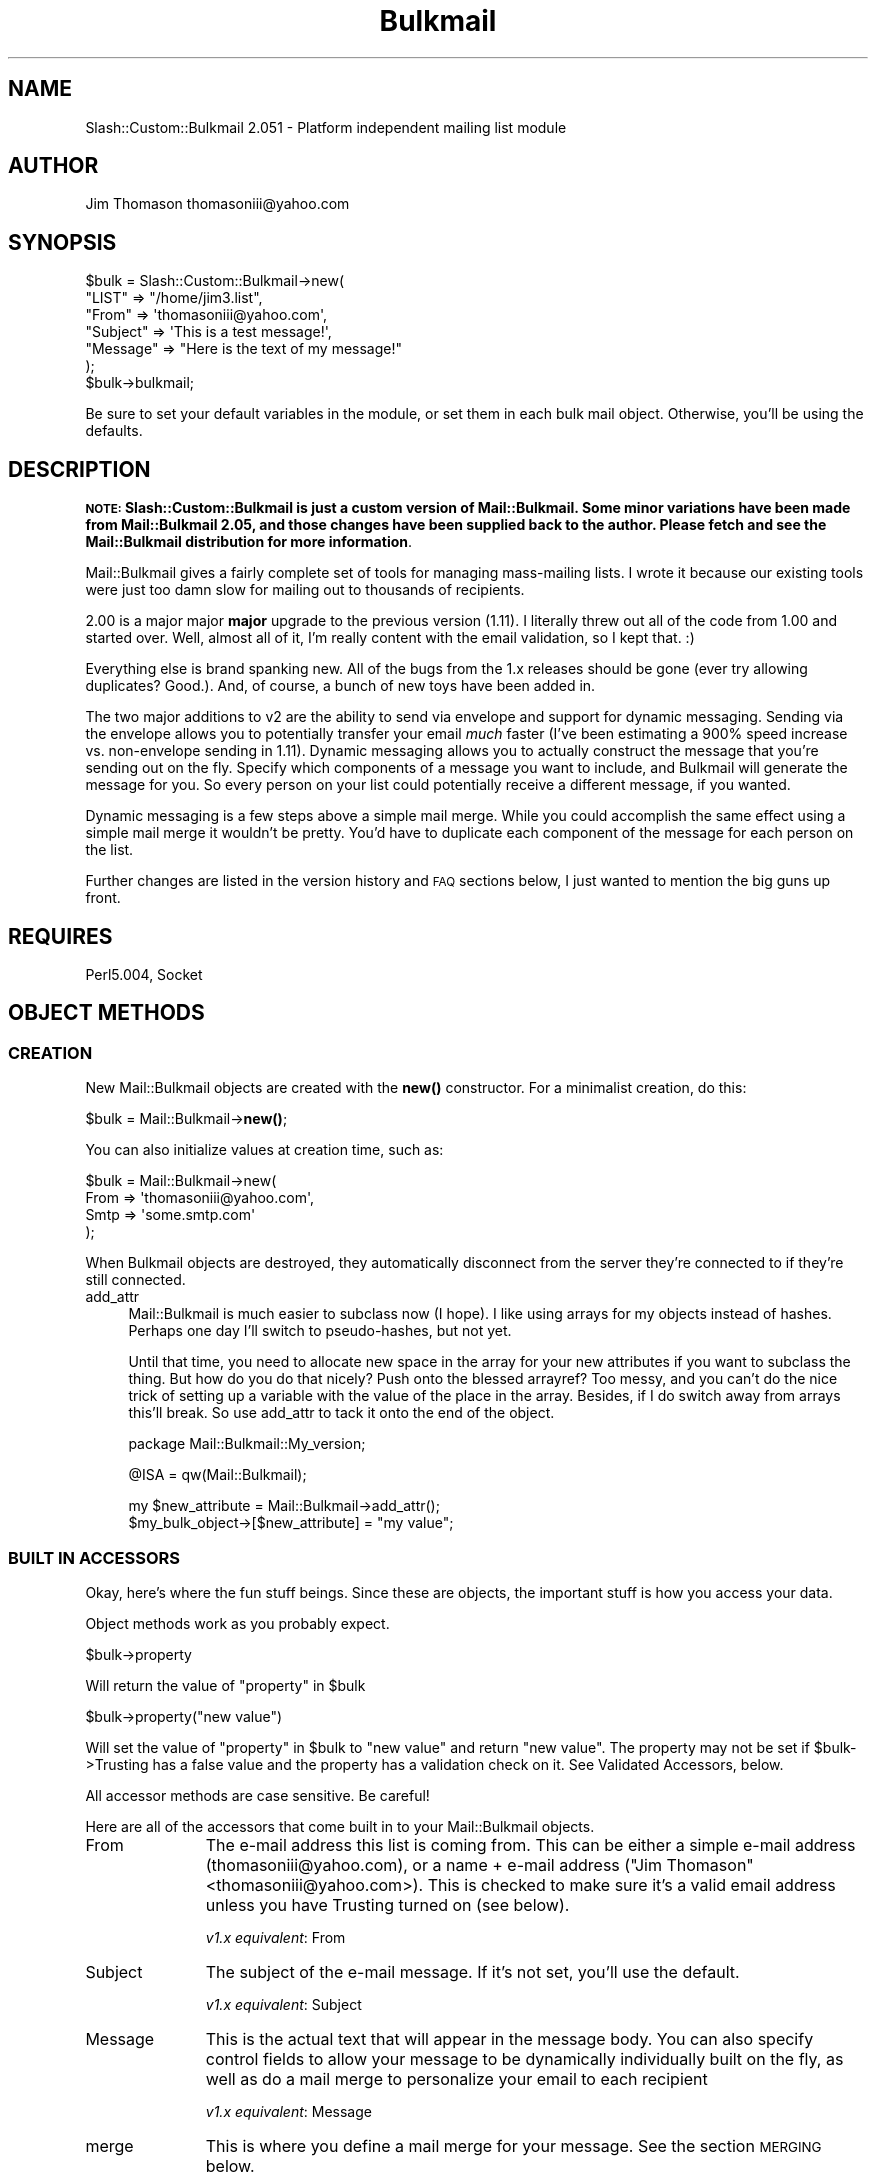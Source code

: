 .\" Automatically generated by Pod::Man 4.11 (Pod::Simple 3.35)
.\"
.\" Standard preamble:
.\" ========================================================================
.de Sp \" Vertical space (when we can't use .PP)
.if t .sp .5v
.if n .sp
..
.de Vb \" Begin verbatim text
.ft CW
.nf
.ne \\$1
..
.de Ve \" End verbatim text
.ft R
.fi
..
.\" Set up some character translations and predefined strings.  \*(-- will
.\" give an unbreakable dash, \*(PI will give pi, \*(L" will give a left
.\" double quote, and \*(R" will give a right double quote.  \*(C+ will
.\" give a nicer C++.  Capital omega is used to do unbreakable dashes and
.\" therefore won't be available.  \*(C` and \*(C' expand to `' in nroff,
.\" nothing in troff, for use with C<>.
.tr \(*W-
.ds C+ C\v'-.1v'\h'-1p'\s-2+\h'-1p'+\s0\v'.1v'\h'-1p'
.ie n \{\
.    ds -- \(*W-
.    ds PI pi
.    if (\n(.H=4u)&(1m=24u) .ds -- \(*W\h'-12u'\(*W\h'-12u'-\" diablo 10 pitch
.    if (\n(.H=4u)&(1m=20u) .ds -- \(*W\h'-12u'\(*W\h'-8u'-\"  diablo 12 pitch
.    ds L" ""
.    ds R" ""
.    ds C` ""
.    ds C' ""
'br\}
.el\{\
.    ds -- \|\(em\|
.    ds PI \(*p
.    ds L" ``
.    ds R" ''
.    ds C`
.    ds C'
'br\}
.\"
.\" Escape single quotes in literal strings from groff's Unicode transform.
.ie \n(.g .ds Aq \(aq
.el       .ds Aq '
.\"
.\" If the F register is >0, we'll generate index entries on stderr for
.\" titles (.TH), headers (.SH), subsections (.SS), items (.Ip), and index
.\" entries marked with X<> in POD.  Of course, you'll have to process the
.\" output yourself in some meaningful fashion.
.\"
.\" Avoid warning from groff about undefined register 'F'.
.de IX
..
.nr rF 0
.if \n(.g .if rF .nr rF 1
.if (\n(rF:(\n(.g==0)) \{\
.    if \nF \{\
.        de IX
.        tm Index:\\$1\t\\n%\t"\\$2"
..
.        if !\nF==2 \{\
.            nr % 0
.            nr F 2
.        \}
.    \}
.\}
.rr rF
.\" ========================================================================
.\"
.IX Title "Bulkmail 3"
.TH Bulkmail 3 "2020-06-20" "perl v5.26.3" "User Contributed Perl Documentation"
.\" For nroff, turn off justification.  Always turn off hyphenation; it makes
.\" way too many mistakes in technical documents.
.if n .ad l
.nh
.SH "NAME"
Slash::Custom::Bulkmail 2.051 \- Platform independent mailing list module
.SH "AUTHOR"
.IX Header "AUTHOR"
Jim Thomason thomasoniii@yahoo.com
.SH "SYNOPSIS"
.IX Header "SYNOPSIS"
.Vb 6
\& $bulk = Slash::Custom::Bulkmail\->new(
\&           "LIST" => "/home/jim3.list",
\&           "From" => \*(Aqthomasoniii@yahoo.com\*(Aq,
\&        "Subject" => \*(AqThis is a test message!\*(Aq,
\&        "Message" => "Here is the text of my message!"
\& );
\&
\& $bulk\->bulkmail;
.Ve
.PP
Be sure to set your default variables in the module, or set them
in each bulk mail object.  Otherwise, you'll be using the defaults.
.SH "DESCRIPTION"
.IX Header "DESCRIPTION"
\&\fB\s-1NOTE:\s0 Slash::Custom::Bulkmail is just a custom version of Mail::Bulkmail.
Some minor variations have been made from Mail::Bulkmail 2.05, and
those changes have been supplied back to the author.  Please fetch and
see the Mail::Bulkmail distribution for more information\fR.
.PP
Mail::Bulkmail gives a fairly complete set of tools for managing
mass-mailing lists.  I wrote it because our existing tools were just
too damn slow for mailing out to thousands of recipients.
.PP
2.00 is a major major \fBmajor\fR upgrade to the previous version (1.11).
I literally threw out all of the code from 1.00 and started over.  Well,
almost all of it, I'm really content with the email validation, so I kept
that.  :)
.PP
Everything else is brand spanking new.  All of the bugs from the 1.x releases should
be gone (ever try allowing duplicates?  Good.).  And, of course, a bunch of new toys
have been added in.
.PP
The two major additions to v2 are the ability to send via envelope and support for dynamic
messaging.  Sending via the envelope allows you to potentially transfer your email \fImuch\fR
faster (I've been estimating a 900% speed increase vs. non-envelope sending in 1.11).  Dynamic
messaging allows you to actually construct the message that you're sending out on the fly.
Specify which components of a message you want to include, and Bulkmail will generate the message
for you.  So every person on your list could potentially receive a different message, if you wanted.
.PP
Dynamic messaging is a few steps above a simple mail merge.  While you could accomplish the same
effect using a simple mail merge it wouldn't be pretty.  You'd have to duplicate each component
of the message for each person on the list.
.PP
Further changes are listed in the version history and \s-1FAQ\s0 sections below, I just wanted to mention
the big guns up front.
.SH "REQUIRES"
.IX Header "REQUIRES"
Perl5.004, Socket
.SH "OBJECT METHODS"
.IX Header "OBJECT METHODS"
.SS "\s-1CREATION\s0"
.IX Subsection "CREATION"
New Mail::Bulkmail objects are created with the \fBnew()\fR constructor.  For a minimalist 
creation, do this:
.PP
\&\f(CW$bulk\fR = Mail::Bulkmail\->\fBnew()\fR;
.PP
You can also initialize values at creation time, such as:
.PP
.Vb 4
\& $bulk = Mail::Bulkmail\->new(
\&            From => \*(Aqthomasoniii@yahoo.com\*(Aq,
\&            Smtp => \*(Aqsome.smtp.com\*(Aq
\& );
.Ve
.PP
When Bulkmail objects are destroyed, they automatically disconnect from the server they're connected to
if they're still connected.
.IP "add_attr" 4
.IX Item "add_attr"
Mail::Bulkmail is much easier to subclass now (I hope).  I like using arrays for my objects instead of hashes.
Perhaps one day I'll switch to pseudo-hashes, but not yet.
.Sp
Until that time, you need to allocate new space in the array for your new attributes if you want to subclass
the thing.  But how do you do that nicely?  Push onto the blessed arrayref?  Too messy, and you can't do the
nice trick of setting up a variable with the value of the place in the array.  Besides, if I do switch away from
arrays this'll break.  So use add_attr to tack it onto the end of the object.
.Sp
package Mail::Bulkmail::My_version;
.Sp
\&\f(CW@ISA\fR = qw(Mail::Bulkmail);
.Sp
.Vb 1
\& my $new_attribute = Mail::Bulkmail\->add_attr();
\&
\&
\& $my_bulk_object\->[$new_attribute] = "my value";
.Ve
.SS "\s-1BUILT IN ACCESSORS\s0"
.IX Subsection "BUILT IN ACCESSORS"
Okay, here's where the fun stuff beings.  Since these are objects, the important stuff is how
you access your data.
.PP
Object methods work as you probably expect.
.PP
\&\f(CW$bulk\fR\->property
.PP
.Vb 1
\&  Will return the value of "property" in $bulk
.Ve
.PP
\&\f(CW$bulk\fR\->property(\*(L"new value\*(R")
.PP
Will set the value of \*(L"property\*(R" in \f(CW$bulk\fR to \*(L"new value\*(R" and return \*(L"new value\*(R".
The property may not be set if \f(CW$bulk\fR\->Trusting has a false value and the property has a
validation check on it.  See Validated Accessors, below.
.PP
All accessor methods are case sensitive.  Be careful!
.PP
Here are all of the accessors that come built in to your Mail::Bulkmail objects.
.IP "From" 11
.IX Item "From"
The e\-mail address this list is coming from.  This can be either a simple e\-mail address 
(thomasoniii@yahoo.com), or a name + e\-mail address (\*(L"Jim Thomason\*(R"<thomasoniii@yahoo.com>).  This is checked
to make sure it's a valid email address unless you have Trusting turned on (see below).
.Sp
\&\fIv1.x equivalent\fR:  From
.IP "Subject" 11
.IX Item "Subject"
The subject of the e\-mail message.  If it's not set, you'll use the default.
.Sp
\&\fIv1.x equivalent\fR:  Subject
.IP "Message" 11
.IX Item "Message"
This is the actual text that will appear in the message body.  You can also specify control fields
to allow your message to be dynamically individually built on the fly, as well as do a mail merge
to personalize your email to each recipient
.Sp
\&\fIv1.x equivalent\fR:  Message
.IP "merge" 11
.IX Item "merge"
This is where you define a mail merge for your message.  See the section \s-1MERGING\s0 below.
.Sp
A merge is defined with a hashref as follows:
.Sp
.Vb 4
\& $bulk\->merge(
\&    "Date"    => "June 22nd",
\&    "Company" => "Foofram Industries"
\& );
.Ve
.Sp
\&\fIv1.x equivalent\fR:  Map
.IP "Smtp" 11
.IX Item "Smtp"
This sets the \s-1SMTP\s0 server that you're going to connect to.  You'll probably just want to
use whatever you've set as your default \s-1SMTP\s0 server in the module.  You did set your default \s-1SMTP\s0 
server when you double-checked all the other defaults, right?
.Sp
\&\fIv1.x equivalent\fR:  Smtp
.IP "Port" 11
.IX Item "Port"
This sets the port on which to connect to your \s-1SMTP\s0 server.  You'll probably just want to use
25 (the default).
.Sp
\&\fIv1.x equivalent\fR:  Port
.IP "Tries" 11
.IX Item "Tries"
This sets the number of times that you will attempt to connect to a server.  You'll probably
just want to use the default.
.Sp
\&\fIv1.x equivalent\fR:  Tries
.IP "Precedence" 11
.IX Item "Precedence"
This sets the precedence of the e\-mail message.  This is validated unless you turn off
validation by making your object Trusting.  Default precedence is \*(L"list\*(R", although you can
set a precedence of either \*(L"bulk\*(R" (bulk, usually unsolicited mail) or \*(L"junk\*(R" (totally worthless
message)
.Sp
\&\fIv1.x equivalent\fR:  Precedence
.IP "Domain" 11
.IX Item "Domain"
You're going to be saying \s-1HELO\s0 to an \s-1SMTP\s0 server, you'd better be willing to give it a domain
as well.  You can explicitly set the Domain here, or choose not to.  If no Domain is set, the domain
of the From e\-mail address will be used instead.  It doesn't do you any good to set Domain after
you've connected to a server.
.Sp
\&\fIv1.x equivalent\fR:  Domain
.IP "\s-1HTML\s0" 11
.IX Item "HTML"
People can be dopes.  It's very very easy to send out mass \s-1HTML\s0 email with Mail::Bulkmail, just set
a content-type:
.Sp
.Vb 1
\& $bulk\->header("Content\-type", "text/html");
.Ve
.Sp
But most people don't seem to know that, so I've added the \s-1HTML\s0 accessor.  Give it true value to send
out \s-1HTML\s0 mail, a false value to send out plaintext.  It's false by default.
.IP "use_envelope" 11
.IX Item "use_envelope"
use_envelope is like lasing a stick of dynamite.  Mail::Bulkmail is fast.  Mail::Bulkmail with use_envelope
is ungodly incredibly unbelievably fast.
.Sp
For the uninformed, an email message contains two parts, the message itself and the envelope.   Mail servers only
care about the envelope (for the most part), since that's where they find out who the message is to and from, and
they don't really need to know anything else.
.Sp
A nifty feature of the envelope is that you can submit multiple addresses within the envelope, and then your
mail server will automagically send along the message to everyone contained within the envelope.  You end up
sending a hell of a lot less data across your connection, your \s-1SMTP\s0 server has less work to do, and everything
ends up working out wonderfully.
.Sp
There are two catches.  First of all, with envelope sending turned off, the recipient will have their own email
address in the \*(L"To\*(R" field (To: thomasoniii@yahoo.com, fer instance).  With the envelope on, the recipient will only
receive a generic email address (\*(L"To: list@myserver.com\*(R", fer instance)  Most people don't care since that's
how most email lists work, but you should be aware of it.
.Sp
Secondly, you \fB\s-1MUST\s0\fR and I mean \fB\s-1MUST\s0\fR sort your list by domain.  Envelopes can only be bundled up by domain,
so that we send all email to a domain in one burst, all of the email to another domain in the next burst, and so
on.  So you need to have all of your domains clustered together in your list.  If you don't, your list will still
go out, but it will be a \fIlot\fR slower, since Mail::Bulkmail has a fair amount more processing to do when you send
with then envelope.  This is normally more than offset by the gains received from sending fewer messages.  But with
an unsorted list, you never see the big gains and you see a major slow down.  Sort your lists.
.IP "envelope_limit" 11
.IX Item "envelope_limit"
It's entirely likely that with a very large list you'll have a very large number of people in the
same domain.  For instance, there are an awful lot of people that have yahoo addresses.  So, for example,
say that you have a list of 100,000 people and 20,000 of them are in the foobar.com domain and you're sending
using the envelope.  That means that the server at foobar.com is going to receive one message with 20,000
people in the envelope!
.Sp
Now, this might be a bad thing.  We don't know if the foobar.com mail server will actually process a message
with 20,000 envelope recipients.  It may or may not and the only way to find out is to try it.  If it does work,
then great no worries, but if it doesn't, then you're stuck.  If you stop using envelope sending, you sacrifice
its major speed gains, but if you keep using it you can't send to foobar.com.
.Sp
\&\fIenvelope_limit\fR fixes that.
.Sp
envelope_limit is precisely what it sounds like, it allows you to specify a limit on the number of recipients
that will be specified in your envelope.  That way, with our previous example, you can specify an envelope limit of
1000, for example.
.Sp
.Vb 1
\& $bulk\->envelope_limit(1000);
.Ve
.Sp
This means that foobar.com will get 20 messages, each with 1000 recipients in the envelope.  Of course, this still
may not be small enough, so you can tweak it as much as necessary.
.Sp
Setting an envelope limit does trade off some of the gains from using the envelope, but it's still over all
a vast speed boost over not using it.
.Sp
envelope_limit is set to 0 (zero) by default, meaning that there is no limit specified.
.IP "\s-1LIST\s0" 11
.IX Item "LIST"
\&\s-1IO\s0 is a lot smarter in v2.0.  In Bulkmail 1.x, the various \s-1IO\s0 methods (\s-1LIST, BAD,\s0 etc.) had to be
globs to file handles, which was rather restrictive.
.Sp
In 2.0, you have four options for how you want to import your list, a string, or a reference to either
an array, a glob, or a function.
.Sp
If you have a flat text file, you can use it by simply passing a string containing the path to the file:
.Sp
.Vb 1
\& $bulk\->LIST("/home/jim3/list.txt");
.Ve
.Sp
And Bulkmail will open the file and manage it internally, so you don't need to worry about polluting
your namespace with filehandles the way you did with 1.x.
.Sp
Of course, if you \fIwant\fR to pollute your namespace, then feel free to.
.Sp
.Vb 2
\& open (LIST, "/home/jim3/list.txt");
\& $bulk\->LIST(\e*LIST);
.Ve
.Sp
Just note that you now have to pass a reference to the glob, \fInot\fR the glob itself as you did in 1.x.
.Sp
Flat file lists will read in one entry per line, where a line is determined by whatever value you've
set with \fBlineterm()\fR.
.Sp
Alternatively, you can pass a ref to an array for your list.
.Sp
my \f(CW@list\fR = ('thomasoniii@yahoo.com', 'someguy@somewhere.com', 'invalid_@address');
.Sp
\&\f(CW$bulk\fR\->\s-1LIST\s0(\e@list);
.Sp
#or, with an anonymous array
.Sp
\&\f(CW$bulk\fR\->\s-1LIST\s0(['thomasoniii@yahoo.com', 'someguy@somewhere.com', 'invalid_@address']);
.Sp
You probably don't want to use arrays for your lists unless you're doing small tests.  Otherwise, you'll
read your whole list into memory in advance, which is probably not what you wanted to do.
.Sp
Arrays as lists will return the values in order from the front to the end of the array.
.Sp
Probably the most powerful method to build your list is to pass a ref to a function.
.Sp
.Vb 2
\& {
\&  my @list = (\*(Aqthomasoniii@yahoo.com\*(Aq, \*(Aqsomeguy@somewhere.com\*(Aq, \*(Aqinvalid_@address\*(Aq);
\&
\&  sub some_function {return shift @list};
\& };
\&
\& $bulk\->LIST(\e&some_function);
.Ve
.Sp
Of course, in this case it's wasteful to actually pass a function reference instead of just an array ref
to \f(CW@list\fR, but it serves as a good example.
.Sp
By passing function refs around, you can extract your list directly from a database if you want.
.Sp
.Vb 3
\& my $dbh = DBI\->connect();
\& my $sth = $dbh\->prepare("SELECT name, email FROM MAIL_LIST");
\& $sth\->execute;
\&
\& sub mail_list {return $sth\->fetch_row_array};
\&
\& $bulk\->LIST(\e&mail_list);
.Ve
.Sp
No more having to export your list to a flat file first.
.Sp
You can't just pass a ref to \f(CW$sth\fR\->fetch_row_array because it doesn't work that way.  \e&{$sth\->fetchrow_array}
returns a coderef to a hash containing the return value, which ain't what you want.  &$sth...doesn't work and
so on.  If anyone *does* know a way to do it directly, please do let me know.  :)
.Sp
The values are returned in whatever order your function returns them in.  Be sure to return undef when you're
done, otherwise Bulkmail won't know when you've finished.
.Sp
Each of these methods returns \*(L"lines\*(R" of entries in your mailing list.  So what the hell's a line?  An email
address?  A delimited string?  A code ref?  Actually, it's anything you want.  :)  See the section on \s-1MERGING\s0
below.
.Sp
\&\fIv1.x equivalent\fR:  \s-1LIST\s0
.IP "\s-1BAD\s0" 11
.IX Item "BAD"
This is an optional item which specifies a place to log bad addresses (invalid, banned, etc.).  Just like \s-1LIST\s0
above, in v1.x it had to be a glob to a file handle, but not so any more!
.Sp
You have the same four options that you did for list, a string, a ref to a glob, a ref to a function, and a ref
to an array.
.Sp
The string will cause a file to be opened for appending (\*(L">>\*(R").  The ref to a glob is a file that you already
have open for appending (or simply for writing).
.Sp
If you pass a ref to an array, any items will be pushed onto the array as they're encountered.
.Sp
If you pass a ref to a function, then the function will be called with a single argument of whatever it is
that was going to be logged.
.Sp
For example, if \*(L".thomasoniii@yahoo.com\*(R" is encountered (a bad address!), any of the following would end up happening,
depending upon what \*(L"\s-1BAD\*(R"\s0 is:
.Sp
.Vb 3
\& print BAD ".jim3@ psynet.net", $bulk\->lineterm(); #BAD is a file
\& push @BAD, ".jim3@ psynet.net";                   #BAD is an array
\& &BAD(".jim3@ psynet.net");                        #BAD is a function
.Ve
.Sp
\&\fIv1.x equivalent\fR:  \s-1BAD\s0
.IP "\s-1GOOD\s0" 11
.IX Item "GOOD"
This is an optional item which specifies a place to log good addresses (anything not invalid or banned).  That
way, you'll have a list at the end of all of your good addresses with the bad ones weeded out.
.Sp
There is one issue with the \s-1GOOD\s0 list, when using the envelope.  You're not guaranteed that everything
in the good list actually went through, unlike when not using the envelope.  When not using the envelope,
a message is logged as being good as soon as it's completely transmitted to the server.  When using the envelope,
however, a message is logged as being good as soon as the attempt is made to transmit it to the server.  As long
as the message is accepted and delivered, everything is fine.  But if the message isn't accepted (if you specified
too many people in the envelope, for instance), you'll log everyone else in the envelope as being good
even though they weren't actually sent to.
.Sp
This is a terribly irritating bug to me, but I haven't thought of a clever way to handle it perfectly without
caching those recipients elsewhere, which I'd rather not do since it's messy.  Ho hum.  Let me know if you
have a clever solution.
.Sp
You have the same options as with \s-1BAD,\s0 above.
.Sp
\&\fIv1.x equivalent\fR:  \s-1GOOD\s0
.IP "\s-1ERRFILE\s0" 11
.IX Item "ERRFILE"
This is an optional item which specifies a place to log any and all errors that occur while running.  It is recommended
that you run with this option on, so it's easier to see if anything bad is happening.
.Sp
\&\fIv1.x equivalent\fR:  \s-1ERROR\s0
.IP "log_full_line" 11
.IX Item "log_full_line"
It occurred to me that log_it was only logging the email address of a person.  So if you encounter
a bad address of, say 'thomasoniii@yahoo', it will log 'thomasoniii@yahoo'.  No problems, right?  But
what if you're using a mailmerge?  Then things can get tricky.  If your line is, for example,
.Sp
.Vb 2
\& #BULK_MAILMERGE is BULK_EMAIL::NAME::TITLE
\& thomasoniii@yahoo::Jim::Perl Bulkmail Guru
.Ve
.Sp
you would only log (in the bad file):
.Sp
.Vb 1
\& thomasoniii@yahoo
.Ve
.Sp
This may or may not be what you want.  As of v2.04, you have the option of choosing to log the full
\&\*(L"line\*(R" of information.  With log_full_line set to true, this would be in the \s-1BAD\s0 file:
.Sp
.Vb 1
\& thomasoniii@yahoo.com::Jim::Perl Bulkmail Guru
.Ve
.Sp
Which may come in handy for you, or it may not.  But you at least have the option of doing it.  Why did
I add this feature?  I was running a list that was extracting information via a \s-1SQL\s0 query and pulling
out several pieces of information.  After the message was sent, I neede to perform another query to update
that information in the table.  Easily done by setting \s-1GOOD\s0 to a function reference, but that \s-1GOOD\s0 was only
receiving the email address back from bulkmail, not the full line of info.  That meant that I had to cache
the other data in a seperate hash table and then come back to it later.  Most inelegent. This is much better.  :)
.Sp
There are a couple of \*(L"gotchas\*(R" when it comes to log_full_line that I haven't quite ironed out to my
satisfaction yet.  If you have ideas about better ways to handle them, please let me know.
.Sp
First of all, remember that when logging a full line, you get back exactly what you put in as your \*(L"line\*(R"
(recalling that \*(L"lines\*(R" can be strings, hashes, arrays, codes, etc.)  So if your \*(L"line\*(R" of information is
an array (ref), then you'll log that array ref.  Mail::Bulkmail tries to guess about a smart way to log
the item if it's logging to a text file.  Arrays will be de-referenced and delimited by whatever \->\s-1BMD\s0 is.
Hashes will be squashed into their values and delimited by \->\s-1BMD.\s0  The keys won't be stored.  Any other reference
will give you an error, and then happily log the reference which is probably useless.  Delimited strings
are logged unchanged.
.Sp
But this guessing at de-referencing is only done for files.  If you're logging to a function or an 
array, you're expected to know how to de-reference it yourself.  It'll just be a minor code tweak, don't worry.
Just be sure to remember it.
.Sp
log_full_line is set to false by default, but I may set it to true by default in a long-in-the-future release
(think v2.5 or higher).
.Sp
\&\fINo v1.x equivalent\fR
.IP "banned" 11
.IX Item "banned"
\&\fIbanned\fR will allows you to provide a list of banned email addresses or domains.  These are people that
you never \fBever\fR want to send email to under any circumstances.  People that email you and say \*(L"Remove me
from your mailing list and never email me again!\*(R" will go in this category.
.Sp
A banned list can be built the same way as \s-1GOOD, BAD, LIST,\s0 etc., with an array, a filehandle, a function, or
a string containing a filename.  Banned entries are one per line.
.Sp
.Vb 2
\& thomasoniii@yahoo.com
\& yahoo.com
.Ve
.Sp
would ban email from thomasoniii@yahoo.com, and anyone within the yahoo.com domain.  Please note that domains will only
be banned upwards, not downwards.  So with an entry like this:
.Sp
.Vb 2
\& yahoo.com
\& mail.msn.com
.Ve
.Sp
your list will be blocked from going to yahoo.com, and mail.msn.com.  It will also be blocked from mail.yahoo.com
(contains yahoo.com), but not from webserver.msn.com (webserver.msn.com does not contain mail.msn.com).
.Sp
You can also construct a banned list using a hashref, though it must be precisely constructed or you'll shoot
yourself in the foot bigtime.  Fortunately, the format is simple.
.Sp
.Vb 1
\& $banned{lowercase email address} = email address.
.Ve
.Sp
Mail::Bulkmail needs its banned information in this format to function correctly.  Consequently, if you give
it a non-hashref value (array, glob, etc.) it will construct this hash internally.  So if you have a large
number of banned addresses, you'll probably want to put them in a dbm file and hand in a ref to it, so as not
to store everything in memory.
.Sp
Why the funky hash format?  One of the screwball, \s-1IMHO,\s0 things about the email specification is that the domain
part of an email address is case insensitive, but the local part is case sensitive.  This means that
.Sp
.Vb 3
\& thomasoniii@yahoo.com
\& ThomasonIII@yahoo.com
\& tHOMaSoNIii@yahoo.com
.Ve
.Sp
all could be different addresses.  So, in theory, you could have those three addresses in your mailing list and
they're three different people!  Consequently, we need to keep track of exactly how the email address was typed
or we may lose some information.
.Sp
Yeah, I know it's arguably being silly to do this, since I've never (\fIever\fR) encountered an email server that
allowed multiple differently-cased email addresses like this, but dammit I want to have the option in here
to deal with it!  :\-)
.Sp
\&'course, people could very well subscribe to your list using \*(L"thomasonIII@yahoo.com\*(R" and then try to unsubscribe
using \*(L"thomasoniii@yahoo.com\*(R" and mess things up royally.  That's why we have the safe_banned method.
\&\fISee safe_banned, below\fR
.Sp
\&\fIv1.x equivalent\fR:  \s-1BANNED\s0
.IP "safe_banned" 11
.IX Item "safe_banned"
safe_banned is set to true by default.  safe_banned makes your matches on addresses case insensitive.
So that a request to ban \*(L"thomasoniii@yahoo.com\*(R" will also ban \*(L"ThomasonIII@yahoo.com\*(R", and \*(L"thomASONIii@yahoo.com\*(R".  You
almost definitely want to leave this on, for safety's sake, but you can turn it off if you'd like.
.Sp
\&\fISee banned above\fR
.IP "allow_duplicates" 11
.IX Item "allow_duplicates"
allow_duplicates is off by default.  Setting allow_duplicates to 1 will allow people with multiple
entries in your mailing list to receive multiple copies of the message.  Otherwise, they will
only receive one copy of the message.  Duplicate addresses are printed out to \s-1ERRFILE,\s0 if you specified
\&\s-1ERRFILE\s0 and you didn't turn allow_duplicates on.
.Sp
allow_duplicates respects safe_banned.  So if safe_banned is false, it will do local-part case-insensitive
matching for duplicates, otherwise it will do local-part case-sensitive matching.
.IP "Tz" 11
.IX Item "Tz"
This returns the current timezone.
.Sp
\&\fIv1.x equivalent\fR:  _def_Tz
.IP "Date" 11
.IX Item "Date"
This returns the current date in \s-1RFC 1123\s0 format.
.Sp
\&\fIv1.x equivalent\fR:  _def_Date
.IP "header" 11
.IX Item "header"
\&\fBheader()\fR is actually a method that pretends to be an accessor.  See \s-1ADDTIONAL ACCESSORS,\s0 below.
.Sp
\&\fIv1.x equivalent\fR:  headset
.IP "\s-1HFM\s0" 11
.IX Item "HFM"
\&\s-1HFM\s0 (Headers From Message) will extract any valid headers from the message body.  A valid header is
of the form \*(L"Name:value\*(R", one per line with an empty line seperating the headers from the message.
.Sp
It is \fBmuch\fR better to explicitly set the headers using the header method because it's a tougher 
to make mistakes using header.  Nonetheless, setting \s-1HFM\s0 to any true value will cause the module to
look in the message for headers.  Any valid headers extracted from the message will override existing 
headers.  Dynamically generated headers will override extracted headers, however.  
Headers extracted from the message will be removed from the message body.
.Sp
But be perfectly sure you know what you're doing.
.Sp
.Vb 1
\&    $bulk\->HFM(1);
\&
\&    $bulk\->Message(
\&        "This is my message.  I\*(Aqm going to try sending it out to everyone that I know.
\&        Messages are cool, e\-mailing software is neat, and everyone will love me for it.
\&        Oh happy day, happy happy day.
\&        Love,
\&
\&        Jim";
.Ve
.Sp
Before v2.03, since \s-1HFM\s0 is set to true, the first four lines are extracted from the message and sent as headers.
The extent of the message that goes through is \*(L"Jim\*(R" (everything after the first blank line which separates
headers from message body).
.Sp
After v2.03, this will generate an error since \s-1HFM\s0 now makes sure that the headers are formed properly.  It
still doesn't verify its headers, though, so you still need to be careful.  Maybe in the next release...
.Sp
Prior to v2.03, \s-1HFM\s0 would unwrap wrapped headers.  Since 2.04, \s-1HFM\s0 passes any wrapped headers through unchanged.
.Sp
\&\s-1HFM\s0 is off by default.
.Sp
\&\fIv1.x equivalent\fR:  \s-1HFM\s0
.IP "\s-1BMD\s0" 11
.IX Item "BMD"
\&\s-1BMD\s0 (bulkmail delimiter) tells the module what delimiter to use in the file when using BULK_MAILMERGEs
(see below)
.Sp
\&\fBImportant: \s-1BMD\s0 \f(BImust\fB be different than \s-1DMD\s0 and \s-1DHD\s0\fR
.Sp
\&\s-1BMD\s0 is \*(L"::\*(R" by default.
.Sp
\&\fIv1.x equivalent\fR:  \s-1BMD\s0
.IP "\s-1DMD\s0" 11
.IX Item "DMD"
\&\s-1DMD\s0 (dynamic mail delimiter) tells the module what delimiter to use in the file when using dynamic messages
(see below)
.Sp
\&\s-1DMD\s0 is \*(L",\*(R" by default.
.IP "\s-1DMDE\s0" 11
.IX Item "DMDE"
\&\s-1DMDE\s0 (Dynamic Mail delimeter for Equal) tells the module what delimiter to use in the 
file when using for equalities in dynamic messages
(see below)
.Sp
\&\s-1DMDE\s0 is \*(L"=\*(R" by default.
.IP "\s-1DHD\s0" 11
.IX Item "DHD"
\&\s-1DHD\s0 (dynamic header delimiter) tells the module what delimiter to use in the file when using dynamic headers
(see below)
.Sp
\&\s-1DHD\s0 is \*(L",\*(R" by default.
.IP "\s-1DHDE\s0" 11
.IX Item "DHDE"
\&\s-1DHDE\s0 (Dynamic Header delimeter for Equal) tells the module what delimiter to use in the 
file when using for equalities in dynamic headers
(see below)
.Sp
\&\s-1DHDE\s0 is \*(L"=\*(R" by default.
.IP "lineterm" 11
.IX Item "lineterm"
lineterm is nifty.  It allows you to set the ending line character in your files.  So if you have
a file with email addresses that is inexplicably delimited with \*(L"<!X!>\*(R", then simply set lineterm to 
\&\*(L"<!X!>\*(R" and off you go.  No need to convert your files before hand.
.Sp
lineterm is \*(L"\en\*(R" by default.
.IP "Trusting" 11
.IX Item "Trusting"
\&\fBTrusting()\fR lets you decide to turn off error checking.  By default, Mail::Bulkmail will only allow you
to use valid e\-mail addresses (well, kinda see the valid_email method for comments), valid dates, valid
timezones, and valid precedences.  Trusting is off by default.  Turn it on by setting it to some non-zero value.
This will bypass \fBall\fR error checking.  You should probabaly just leave it off so you can check for valid e\-mails,
dates, etc.  But you have the option, at least.
.Sp
\&\fIv1.x equivalent\fR:  No_errors
.SS "\s-1ADDITIONAL ACCESSORS\s0"
.IX Subsection "ADDITIONAL ACCESSORS"
You're perfectly welcome to access any additional data that you'd like.  We're gonna assume that you're accessing
or setting a header other than the standard ones that are provided.  You even get a special method to access them:
\&\fBheader()\fR.  Using it is a piece of cake:
.PP
\&\f(CW$bulk\fR\->header('Reply\-to', 'thomasoniii@yahoo.com');
.PP
Will set a \*(L"Reply-to\*(R" header to the value of \*(L"thomasoniii@yahoo.com\*(R".  Want to access it?
.PP
\&\f(CW$bulk\fR\->header('Reply\-to');
.PP
What's that you ask?  Why don't we set *all* headers this way?  Well, truth be told you can set them using header.
.PP
\&\f(CW$bulk\fR\->header('From', 'thomasoniii@yahoo.com');
.PP
Is the same as:
.PP
\&\f(CW$bulk\fR\->From('thomasoniii@yahoo.com');
.PP
Note that you can only set other _headers_ this way.  The headers that have their own methods are From, Subject, and
Precedence.  Calling header on something else, though (like \*(L"Smtp\*(R") will set a header with that value, which is probably
not what you want to do (a \*(L"Smtp: your.server.com\*(R" header is reeeeeal useful).  I'd recommend just using the provided
From, Subject, and Precedence headers.  That's what they're there for.
.PP
What's that?  Why the hell can't you just say \f(CW$bulk\fR\->my_header('some value')?  It's because you may want to have a header
with a non-word character in it (like \*(L"Reply-to\*(R"), and methods with non-word characters are a Perl no-no.  So since it's
not possible for me to check every damn header to see if it has a non-word character in it (things get stripped and messed
up and the original value is lost), you'll just have to use header to set or access additional headers.
.PP
OR\*(--You can just set your headers at object construction.  Realistically, you're going to be setting all of your headers
at construction time, so this is not a problem.  Just remember to quote those things with non-word characters in them.
.PP
.Vb 5
\& $bulk\->Mail::Bulkmail\->new(
\&        From        => \*(Aqthomasoniii@yahoo.com\*(Aq,
\&        Subject     => \*(AqSome mass message\*(Aq,
\&        \*(AqReply\-to\*(Aq  => \*(Aqthomasoniii@yahoo.com\*(Aq
\&    );
.Ve
.PP
If you don't quote headers with non-word characters, all sorts of nasty errors may pop up.  And they're tough to track down.
So don't do it.  You've been warned.
.PP
As of v2.03, \->\fBheader()\fR without a specific header name will return a hashref containing all additional headers that have been set.
.PP
\&\fIAlso see dynamic headers below\fR
.SS "\s-1VALIDATED ACCESSORS\s0"
.IX Subsection "VALIDATED ACCESSORS"
The properties that have validation checks are \*(L"From\*(R", \*(L"To\*(R", \*(L"Domain\*(R", and \*(L"Precedence\*(R" to try
to keep you from making mistakes.  The only one that should really ever concern you is perhaps \*(L"From\*(R"
.IP "From" 11
.IX Item "From"
This checks the return e\-mail address against \s-1RFC 822\s0 standards.
The validation routine is not perfect as it's really really hard to be perfect, but
it should accept any valid non-group e\-mail address.
There is one bug in the routine that will allow \*(L"Jim<thomasoniii@yahoo.com\*(R" to pass as valid,
but it's a nuisance to fix so I'm not going to.  :\-)
.Sp
\&\fIv1.x equivalent\fR:  From
.IP "To" 11
.IX Item "To"
This checks the to e\-mail address against \s-1RFC 822\s0 standards.
The validation routine is not perfect as it's really really hard to be perfect, but
it should accept any valid non-group e\-mail address.
There is one bug in the routine that will allow \*(L"Jim<thomasoniii@yahoo.com\*(R" to pass as valid,
but it's a nuisance to fix so I'm not going to.  :\-)
.Sp
The \->To address is used when you are sending to a list using the envelope.
\&\fISee use_envelope, above\fR
.IP "Domain" 11
.IX Item "Domain"
Domain sets which domain you'll use to say \s-1HELO\s0 to your \s-1SMTP\s0 server.  If no domain is
specified, you'll just use the domain part of your From address.  You probably won't need
to set this ever.
.IP "Precedence" 11
.IX Item "Precedence"
We are doing bulkmail here, so the precedence should always be \*(L"list\*(R", \*(L"bulk\*(R",
or \*(L"junk\*(R" and nothing else.  We might as well be polite and not make our servers
think that we're sending out 60,000 first-class or special-delivery messages.
You probably don't want to fiddle with this.
.Sp
\&\fIv1.x equivalent\fR:  Precedence
.Sp
If you don't want to do any validation checks, then set Trusting equal to 1 (see Trusting, below).
That will bypass all validation checks and allow you to insert \*(L"Garbonzo\*(R" as your date if you desire.
It's recommended that you leave error checking on.  It's pretty good.  And you have more important things
to worry about.
.SS "Methods"
.IX Subsection "Methods"
There are several methods you are allowed to invoke upon your bulkmail object.
.IP "bulkmail (?local merge?)" 10
.IX Item "bulkmail (?local merge?)"
This method is where the magic is.  This method starts up your mailing, sending 
your message to every person specified in \s-1LIST.\s0  bulkmail returns nothing.  
bulkmail merely loops through everything in your \s-1LIST\s0 file and calls mail on each entry.
.Sp
bulkmail is a hell of a lot more complex then it used to be.  It used to just pass each address
off to the mail method, so it was essentially just a big for loop.
.Sp
Now it's gotta do condition checking, verifications, and 4 or 5 method calls instead of one.
Obviously, those 4\-5 method calls are going to slow down your list processing, so that's bad.
How much it'll slow down I'm not really sure.  I shouldn't be much...10% I'm guessing.  Maybe.
.Sp
So why the hell did I complicate this up and make it slower, you ask?  It needs the extra tricks
to enable envelope sending.  Envelope sending will typically provide you with a performance increase
of somewhere around 400%, I'm estimating.  The little slowdown from the method calls seemed unimportant.
.Sp
bulkmail can be handed a local merge hash.  \fISee merging, below\fR
.Sp
Returns 1 on success, undef on failure.
.IP "mail (line ?local merge?)" 10
.IX Item "mail (line ?local merge?)"
mail is much much dumber than it used to be.  Give it a line (as in whatever a line would look like
if extracted from your list) and an optional local merge, and it will email that one person.  You can
now very easily accomplish the exact same thing by setting \s-1LIST\s0 to an array with one item and using
bulkmail, but I figured I'd keep mail around for the heck of it so everyone easily knows that you
can email just one person.
.Sp
There may be better modules for emailing to just one person, though.
.Sp
Returns 1 on success, undef on failure.
.IP "connect (no arguments)" 10
.IX Item "connect (no arguments)"
This method connects to your \s-1SMTP\s0 server.  It is called by the internal build_envelope method.
You can explicitly call it yourself, if you'd like.  That way you can verify that you can connect
to your server in advance, and do something if you can't, I suppose.
.Sp
Returns 1 on success, undef on failure.
.IP "disconnect (no arguments)" 10
.IX Item "disconnect (no arguments)"
This method disconnects from your \s-1SMTP\s0 server.  It is called at object destruction, or
explicitly if you wish to disconnect earlier.  You should never need to call this method.  Returns
nothing.
.IP "error (no arguments)" 10
.IX Item "error (no arguments)"
error is where the last error message is kept.  Can be used as follows:
.Sp
\&\f(CW$bulk\fR\->connect || die \f(CW$bulk\fR\->error;
.Sp
All \fBobject\fR error messages will be logged if you specifed an \s-1ERRFILE\s0 file.  Class errors will \fBnot\fR
be logged internally, you'll have to do that yourself.
.Sp
error is also usable as a class method:
.Sp
Mail::Bulkmail\->\fBerror()\fR;
.Sp
will return whatever the last global class-wide error is, such as an object construction failure.
In fact, currently that's the only error it catches.  But you can now easily do:
.Sp
.Vb 3
\& my $bulk = Mail::Bulkmail\->new(
\&    "From" => \*(AqthomasoniiI@yaho\*(Aq     #invalid address!
\& ) or die Mail::Bulkmail\->error();
.Ve
.Sp
to find out why construction failed.
.SH "MERGING"
.IX Header "MERGING"
Finally, the mysterious merging section so often alluded to.
.PP
Mail merging is exactly the same as \*(L"file mapping\*(R" was in v1.x.  I just didn't realize until long after
I released it that \*(L"file map\*(R" was stupid and that \*(L"mail merge\*(R" is the correct term.  I'm finally correcting
that error.  If you understood mapping in v1.x, you'll understand merging now.  :\-)
.PP
You are sending out bulk e\-mail to any number of people, but perhaps you would like to personalize
the message to some degree.  That's where merging comes in handy.  You are able to define a merge
to replace certain characters (control strings) in an e\-mail message with certain other characters
(values).
.PP
Now in v2.0 you can go one step further and use dynamic messages, which actually allows you to construct
your message on the fly, instead of just inserting values.  \fISee dynamic messages, below\fR
.PP
Merges can be global so that all control strings in all messages will be replaced with the same value
or local so that control strings are replaced with different values depending upon the recipient.
.PP
Merges are declared at object constrution or by using the merge accessor.  merge values are either
anonymous hashes or references to hashes.  For example:
.PP
At constrution:
.PP
.Vb 7
\&    $bulk = Mail::Bulkmail\->new(
\&                "From"    => "thomasoniii@yahoo.com",
\&                "merge"   => {
\&                                \*(AqDATE\*(Aq    => \*(Aqtoday\*(Aq,
\&                                \*(Aqcompany\*(Aq => \*(AqThomason Industries\*(Aq
\&                             }
\&            );
.Ve
.PP
Or using the accessor:
.PP
.Vb 1
\&    $bulk\->merge({\*(AqDATE\*(Aq => \*(Aqyesterday\*(Aq});
.Ve
.PP
Global merges are not terribly useful beyond setting generic values, such as today's date within a message
template or the name of your company.  Local merges are much more helpful since they allow values to be set 
individually in each message.  Local merges can be declared either in a call to the mail method or by using 
the \s-1BULK_MAILMERGE\s0 key.  Local merges are declared with the same keyword (merge) as global merges.
.PP
As a call to mail:
.PP
.Vb 7
\&    $bulk\->mail(
\&            \*(Aqthomasoniii@yahoo.com\*(Aq,
\&            {
\&              \*(AqID\*(Aq   => \*(Aq36373\*(Aq,
\&              \*(AqNAME\*(Aq => \*(AqJim Thomason\*(Aq,
\&            }
\&    );
.Ve
.PP
Using \s-1BULK_MAILMERGE\s0
.PP
.Vb 1
\&    $bulk\->merge({\*(AqBULK_MAILMERGE\*(Aq=>\*(AqBULK_EMAIL::ID::NAME\*(Aq});
.Ve
.PP
Be careful with your control strings to make sure that you don't accidentally replace text in the message
that you didn't mean to.  Control strings are case sensitive, so that \*(L"name\*(R" in a message from the 
above example would not be replaced by \*(L"Jim Thomason\*(R" but \*(L"\s-1NAME\*(R"\s0 would be.
.PP
\&\fB\s-1NOTE:\s0\fR I would \fIhighly\fR recommend against having \*(L"\s-1BULK_\*(R"\s0 or \*(L"\s-1DYNAMIC_\*(R"\s0 in any of your keys (except \s-1BULK_EMAIL,\s0 of course).  
BULK_* keys are used internally by Mail::Bulkmail for keeping track of things that it needs to keep track of.
\&\s-1BULK_MAILMERGE, BULK_EMAIL, DYNAMIC_MESSAGE,\s0 and \s-1DYNAMIC_HEADERS\s0 are examples of internal keys.  \s-1BULK_LINE\s0 is also hanging around inside, but you
never see it, now do you?  But you never know what keys I may need to add internally at a later date.  I will
\&\fIalways\fR prepend those keys with '\s-1BULK_\s0' or '\s-1DYNAMIC_\s0', so you be sure to \fInever\fR prepend your keys with '\s-1BULK_\s0' or '\s-1DYNAMIC_\s0' 
and we'll all get along just fine.
.PP
\&\s-1BULK_MAILMERGE\s0 will be explained more below.
.SS "\s-1BULK_MAILMERGE\s0"
.IX Subsection "BULK_MAILMERGE"
First of all, \s-1BULK_MAILMERGE\s0 is \fBnot\fR compatible with use_envelope.  Use one or the other, but not both.
It'll yell at you if you do.
.PP
Earlier we learned that \s-1LIST\s0 files may be in two main formats, either a single e\-mail address per line,
or an email address and several values per \*(L"line\*(R", either delimited in a line of a file, or stored in
an array or a hash or a function or whatever.
.PP
Delimited lists _must_ be used in conjunction with a \s-1BULK_MAILMERGE\s0 parameter to merge.  \s-1BULK_MAILMERGE\s0
allows you to specify that each e\-mail message will have unique values inserted for control strings
without having to loop through the address list yourself and specify a new local merge for every message.
\&\s-1BULK_MAILMERGE\s0 may only be set in a global map, its presence is ignored in local merges.
.PP
.Vb 10
\& If your list file is this:
\&   thomasoniii@yahoo.com::36373::Jim Thomason
\&   or
\&   ["thomasoniii@yahoo.com", "36373", "Jim Thomason"]
\&   or
\&   {
\&       "BULK_EMAIL" => "thomasoniii@yahoo.com,
\&       "ID"         => "36373",
\&       "NAME"         => "Jim Thomason"
\&   }
.Ve
.PP
You can have a corresponding merge as any one of the following:
.PP
.Vb 3
\& $bulk\->merge({
\&         \*(AqBULK_MAILMERGE\*(Aq=>\*(AqBULK_EMAIL::ID::NAME\*(Aq
\&         });
\&
\& $bulk\->merge({
\&         \*(AqBULK_MAILMERGE\*(Aq=>["BULK_EMAIL", "ID", "NAME"]
\&         });
\&
\& $bulk\->merge({
\&         \*(AqBULK_MAILMERGE\*(Aq=>
\&             {"BULK_EMAIL" => undef,
\&              "ID" => undef,
\&              "NAME" => undef
\&             }
\&         });
.Ve
.PP
This \s-1BULK_MAILMERGE\s0 will operate the same way that the local merge above operated.  \*(L"\s-1BULK_EMAIL\*(R"\s0 is the
only required item, it is case sensitive.  This is where in your delimited line the e\-mail
address of the recipient is.  \*(L"\s-1BULK_EMAIL\*(R"\s0 _is_ used as a control string in your message.  Be careful.
So if you want to include someone's e\-mail address within the text of your message, put the string
\&\*(L"\s-1BULK_EMAIL\*(R"\s0 in your message body wherever you'd like to insert it.
.PP
Everything else may be anything you'd like, these are the control
strings that will be substituted for the values at that location in the line in the file.
You may use global merges, BULK_MAILMERGEs and local merges simultaneously.
.PP
BULK_MAILMERGEs are declared as delimited by the \s-1BMD\s0 method (or \*(L"::\*(R" by default), the data in the actual file
is also delimited by the \s-1BMD\s0 method.  The default delimiter is \*(L"::\*(R", but as of version 1.10, 
you may use \s-1BMD\s0 to choose any arbitrary delimiter in the file.
.PP
For example:
.PP
.Vb 1
\&    $bulk\->BMD("\-+\-");
\&
\&    $bulk\->merge({\*(AqBULK_MAILMERGE\*(Aq=>\*(AqBULK_EMAIL\-+\-ID\-+\-NAME\*(Aq});
\&
\&    (in your list file)
\&    thomasoniii@yahoo.com\-+\-ID #1\-+\-Jim Thomason
\&    thomasoniii@yahoo.com\-+\-ID #2\-+\-Jim Thomason
.Ve
.PP
If you have set \s-1LIST\s0 to a function, or array, you can have each line return in an array or a hash.  Obviously,
if \s-1LIST\s0 is a file, then every line has to be a delimited string as listed above.
.PP
But with arrays or functions, you don't have to return a delimited string.  You can return your entry in an
array or in a hash.  An array is listed in the same order as the \s-1BULK_MAILMERGE,\s0 and operates the same way.
It's just a little cleaner and quicker since we skip the split step.
.PP
The hash method is a little slower since it's a hash, and it also takes up a little more memory since you're
returning more values.
.PP
You'll almost never want to use the hash method, since the array one is preferrable.  I'm debating whether
or not to expand that hash returning approach to allow you to dynamically construct mail merges on the fly
for each individual item.  What do you think about that idea?
.SS "merge precedence"
.IX Subsection "merge precedence"
local merge values will override global merge values.  \s-1BULK_MAILMERGE\s0 merge values will override anything else.
Evaluation of merge control strings is
.PP
.Vb 1
\& BULK_MAILMERGE value \-> local value \-> global value
.Ve
.PP
where the first value found is the one that is used.
.SH "DYNAMIC MESSAGES"
.IX Header "DYNAMIC MESSAGES"
Dynamic messages rock.  :)
.PP
We had a dotcom company come in one day to try to sell us on their email solution for our mailing lists.  I calmly
sat there, listened to their presentation, and jotted down notes about anything they said that I thought would be
good to incorporate into Mail::Bulkmail.  The best thing that they had was dynamic messages.
.PP
Dynamic messages are mail merges taken to the next level. A mail merge allows you to insert simple piece of information
into your message, the person's name or phone number or something for personalization purposes.  But it's not a good
idea to do much beyond that because it gets messy to try to maintain it across your list and keep consistency across everything.
A global mail merge is better, but not great.
.PP
Enter dynamic messages.
.PP
Dynamic messages allow you to actually construct your message on the fly based upon preferences specified by the user.
.PP
Say you've got a mailing list on animals, and you want to maintain one list to send out to the people who like bears,
rabbits, and iguanas.  One list is easier to maintain than three, and conceptually they all like animals, so it makes
sense.  Besides, some people may want info on bears and rabbits and wouldn't it be nice to send them one email instead
of two?
.PP
Dynamic messages must be used in conjunction with \s-1BULK_MAILMERGE,\s0 since we're building them based upon the preferences
of the individual recipient.  Use the \s-1DYNAMIC_MESSAGE\s0 keyword in your \s-1BULK_MAILMERGE:\s0
.PP
.Vb 1
\& "BULK_MAILMERGE" => "BULK_EMAIL::Name::ID::DYNAMIC_MESSAGE"
.Ve
.PP
and then your email entry would be:
.PP
.Vb 1
\& thomasoniii@yahoo.com::Jim Thomason::36373::Bears=yes,Rabbits=no,Iguanas=headlines
.Ve
.PP
To specify that I want info on bears, no info on rabbits, and just headlines on iguanas.
.PP
Then you use the \->dynamic method to declare your hash of hashes.
.PP
.Vb 10
\& $bulk\->dynamic(
\&    "Bears" => {
\&        "yes" => "I see you like bears.  Bears are cuddly and we like them too!",
\&        "black" => "Here is your update on the black bear...",
\&        "polar" => "here is your update on the polar bear...",
\&        "no" => ""
\&    },
\&    "Rabbits" => {
\&        "yes" => "I see that you like rabbits.  Rabbits are cool."
\&        "cottontail" => "Here is information on the cotton tail rabbit..."
\&        "no" => ""
\&    },
\&    "Iguanas" => {
\&        "yes" =" Here is info on iguanas",
\&        "no" => ""
\&        "headlines" => "Here are important iguana stories"
\&    }
\& );
.Ve
.PP
or at object creation:
.PP
.Vb 10
\& my $bulk = Mail::Bulkmail\->new(
\&     "message" => "
\&     Bears
\&     Rabbits
\&     Iguanas",
\&     "dynamic" =>
\&     {
\&         "Bears" => {
\&            "yes" => "I see you like bears.  Bears are cuddly and we like them too!",
\&            "black" => "Here is your update on the black bear...",
\&            "polar" => "here is your update on the polar bear...",
\&            "no" => ""
\&        },
\&        "Rabbits" => {
\&            "yes" => "I see that you like rabbits.  Rabbits are cool."
\&            "cottontail" => "Here is information on the cotton tail rabbit..."
\&            "no" => ""
\&        },
\&        "Iguanas" => {
\&            "yes" =" Here is info on iguanas",
\&            "no" => ""
\&            "headlines" => "Here are important iguana stories"
\&        }
\&    }
\& );
.Ve
.PP
Which will create this message:
.PP
.Vb 2
\& I see you like bears.  Bears are cuddly and we like them too!
\& Here are important iguana stories
.Ve
.PP
It operates the same way as a mail merge, substituting the key word for whatever keyword value is listed
in the \s-1DYNAMIC_MESSAGE\s0 item.
.PP
Dynamic messages execute before mail merges, so you can mail merge a dynamic message as well!
.PP
\&\s-1BULK_MAILMERGE\s0 = \*(L"\s-1BULK_EMAIL::NAME::DYNAMIC_MESSAGE\*(R"\s0;
.PP
.Vb 6
\& $bulk\->dynamic(
\&    "Bears" => {
\&        "personal" => "I see you like bears, NAME",
\&        "impersonal" => "I see you like bears, whoever you are"
\&    }
\& );
\&
\& thomasoniii@yahoo.com::Jim Thomason::Bears=personal
.Ve
.PP
would send:
.PP
I see you like bears, Jim Thomason.
.PP
So you can send truly dynamic, personalized messages.
.SH "DYNAMIC HEADERS"
.IX Header "DYNAMIC HEADERS"
Well, I'm kinda spent after the huge lecture on dynamic messages above, so I'll be briefer.
.PP
Dynamic headers operate exactly the same way, except with headers instead of message components.  So you can send
individual people individual subjects, for instance.
.PP
use \s-1DYNAMIC_HEADERS\s0 in a \s-1BULK_MAILMERGE:\s0
.PP
\&\s-1BULK_MAILMERGE\s0 = \*(L"\s-1BULK_EMAIL::DYNAMIC_HEADERS\*(R"\s0;
.PP
Use the dynamic_headers method:
.PP
.Vb 7
\& $bulk\->dynamic_headers(
\&    "Subject" => {
\&        "Special offer" => "A special offer for valued customers",
\&        "First time" => "Thanks for your first order!",
\&        "No order" => "We miss your business!"
\&    }
\& );
.Ve
.PP
or at object construction:
.PP
.Vb 9
\& my $bulk = Mail::Bulkmail\->new(
\&    "dynamic_headers" =>{
\&        "Subject" => {
\&            "Special offer" => "A special offer for valued customers",
\&            "First time" => "Thanks for your first order!",
\&            "No order" => "We miss your business!"
\&        }
\&    }
\&);
.Ve
.PP
So that
.PP
thomasoniii@yahoo.com::Subject=Special offer
.PP
Will send out your email message to thomasoniii@yahoo.com with 
\&\*(L"A special offer for valued customers\*(R" as the subject.
.PP
Again, you can use a mail merge into a dynamic header, if you'd like.  So you can insert a personalized header
\&\s-1ID,\s0 for instance.
.SH "CLASS VARIABLES"
.IX Header "CLASS VARIABLES"
(well, \fItechnically\fR they aren't class variables, since they're lexically scoped, but the gist is the same)
.PP
.Vb 12
\& my $def_From              = \*(AqPostmaster\*(Aq;
\& my $def_To                = \*(Aqpostmaster@your.smtp.com\*(Aq;
\& my $def_Smtp              = \*(Aqyour.smtp.com\*(Aq;       #<\-\-Set this variable.  Important!
\& my $def_Domain            = "smtp.com";
\& my $def_Port              = \*(Aq25\*(Aq;
\& my $def_Tries             = \*(Aq5\*(Aq;
\& my $def_Subject           = "(no subject)";
\& my $def_Precedence        = "list";                #list, bulk, or junk
\& my $def_Trusting          = 0;
\& my $def_log_line          = 0;
\& my $def_envelope_limit    = 0;
\& my $def_allow_duplicates  = 0;
\&
\& my $def_BMD               = "::";
\& my $def_DHD               = ",";
\& my $def_DMD               = ",";
\& my $def_DMDE              = "=";
\& my $def_DHDE              = "=";
\&
\& my $def_lineterm          = "\en";
\&
\& my $def_HFM               = 0;
.Ve
.PP
The default values. for various items.  All of which may be overridden in individual objects.
.PP
These all should be obvious based upon what you've read so far.
.SH "DIAGNOSTICS"
.IX Header "DIAGNOSTICS"
Bulkmail doesn't directly generate any errors.  If something fails, it will return undef
and set the \->error property of the bulkmail object.  If you've provided an error log file,
the error will be printed out to the log file.
.PP
Check the return of your functions, if it's false, check \->error to find out what happened.
.PP
isDuplicate and isBanned will return 0 if an address is not a duplicate or banned, respectively,
but this is (probably) not an error condition.
.SH "HISTORY"
.IX Header "HISTORY"
.IP "\- 2.05 10/3/00" 14
.IX Item "- 2.05 10/3/00"
Added envelope_limit method.  See 'envelope_limit', above.
.Sp
Cleaned up the documentation a lot.
.Sp
Re-wrote the date generation methods.  They're now 5\-10% faster and I fixed an *old* bug causing
mail to sometimes appear to have been sent yesterday, or tomorrow.
.Sp
Altered logging when using the envelope, see item \s-1GOOD,\s0 above.
.Sp
Fixed a bug with undefined values in mailmerges
.IP "\- 2.04 8/29/00" 14
.IX Item "- 2.04 8/29/00"
Added log_full_line flag.  See 'log_full_line', above.
.Sp
Trusting is now more trusting.
.Sp
Domains can once again be banned.
.Sp
Error checking is done less often and in a slightly different order now
.Sp
\&\->bulkmail now returns 1 on success.  Doh.
.Sp
Fixed an annoyingly subtle bug with construction of dynamic messages
.Sp
Repaired a long-standing bug in the docs.
.IP "\- 2.03 8/22/00" 14
.IX Item "- 2.03 8/22/00"
Tweaked the constructor.
.Sp
Enhanced 'error'.  See 'error', above.
.Sp
Enhanced \s-1HFM.\s0
.Sp
Various bug fixes.
.Sp
Enhanced the test suite.
.IP "\- 2.01 8/16/00" 14
.IX Item "- 2.01 8/16/00"
Fixed a *really* stupid error.  Merge hashes and dynamic hashes weren't properly initialized. Damn.
.IP "\- 2.00 8/11/00" 14
.IX Item "- 2.00 8/11/00"
Re-wrote everything.  Literally \fBeverything\fR.  Total re-write.  Should be a much better module now.  :)
.IP "\- 1.11 11/09/99" 14
.IX Item "- 1.11 11/09/99"
Banned addresses now checks entire address case insensitively instead of leaving the local part
alone.  Better safe than sorry.
.Sp
\&\f(CW$self\fR\->fmdl is now used to split \s-1BULK_FILEMAP\s0
.Sp
Various fixes suggested by Chris Nandor to make \fB\-w\fR shut up.
.Sp
Changed the way to provide local merges to mail and bulkmail so it's more intuitive.
.IP "\- 1.10 09/08/99" 14
.IX Item "- 1.10 09/08/99"
Several little fixes.
.Sp
The module will now re-connect if it receives a 221 (connection terminated) message from the server.
.Sp
Fixed a potential near-infinite loop in the _valid_email routine.
.Sp
_valid_email now merrily strips away comments (even nested ones).  :)
.Sp
hfm (headers from message) method added.
.Sp
fmdl (filemap delimiter) method added.
.IP "\- 1.01 09/01/99" 14
.IX Item "- 1.01 09/01/99"
E\-mail validation and date generation bug fixes
.IP "\- 1.00 08/18/99" 14
.IX Item "- 1.00 08/18/99"
First public release onto \s-1CPAN\s0
.IP "\- 0.93 08/12/99" 14
.IX Item "- 0.93 08/12/99"
Re-vamped the documentation substantially.
.IP "\- 0.92 08/12/99" 14
.IX Item "- 0.92 08/12/99"
Started adding a zero in front of the version name, just like I always should have
.Sp
Changed accessing of non-standard headers so that they have to be accessed and retrieved
via the \*(L"header\*(R" method.  This is because methods cannot have non-word characters in them.
.Sp
From, Subject, and Precedence headers may also be accessed via header, if you so choose.
.Sp
\&\s-1AUTOLOAD\s0 now complains loudly (setting \->error and printing to \s-1STDERR\s0) if it's called.
.IP "\- 0.91 08/11/99" 14
.IX Item "- 0.91 08/11/99"
Fixed bugs in setting values which require validation checks.
Fixed accessing of non-standard headers so that the returns are identical to every other accesor method.
.IP "\- 0.90" 14
.IX Item "- 0.90"
08/10/99 Initial \*(L"completed\*(R" release.  First release available to general public.
.SH "EXAMPLES"
.IX Header "EXAMPLES"
.SS "bulkmailing"
.IX Subsection "bulkmailing"
Here's how we use Bulkmail in one of our programs:
.PP
.Vb 1
\& use Mail::Bulkmail;
\&
\& $bulk = Mail::Bulkmail\->new(
\&    \*(AqFrom\*(Aq       => $from,
\&    \*(AqSubject\*(Aq    => $subject,
\&    \*(AqMessage\*(Aq    => $message,
\&    \*(AqX\-Header\*(Aq   => "Rockin\*(Aq e\-mail!",
\&    \*(Aqmerge\*(Aq      => {
\&                     \*(Aq<DATE>\*(Aq            => $today,
\&                     \*(AqBULK_MAILMERGE\*(Aq    => "email::<ID>::<NAME>::<ADDRESS>"
\&                    },
\&    \*(AqLIST\*(Aq       => \*(Aq./list.txt\*(Aq,
\&    \*(AqGOOD\*(Aq       => \*(Aq./good_list.txt\*(Aq,
\&    \*(AqBAD\*(Aq        => \*(Aq./baddata.txt\*(Aq,
\&    \*(AqERROR\*(Aq      => \*(Aq./error.txt\*(Aq,
\&    \*(AqBANNED\*(Aq     => \*(Aq./banned.txt\*(Aq,
\& );
.Ve
.PP
That example will set up a new bulkmail object, fill in who it's from, the subject, and the message,
as well as a \*(L"X\-header\*(R" header which is set to \*(L"Rockin' e\-mail!\*(R".
It will also define a merge to turn \*(L"<\s-1DATE\s0>\*(R" control strings into the \f(CW$today\fR string, a \s-1BULK_MAILMERGE\s0 to merge 
in the name, id number, and address of the user.  It opens a \s-1LIST\s0 file, and sets up \s-1GOOD, BAD,\s0 and 
\&\s-1ERROR\s0 files for logging.  It also uses a \s-1BANNED\s0 list.
.PP
This list is then mailed to by simply calling
.PP
\&\f(CW$bulk\fR\->\fBbulkmail()\fR or die \f(CW$bulk\fR\->\fBerror()\fR;
.PP
Easy as pie.  Especially considering that when we had to write all of this code out in our original
implementation, it took up well over 100 lines (and was 400x slower).
.SS "Single mailing"
.IX Subsection "Single mailing"
.Vb 1
\& use Mail::Bulkmail;
\&
\& $bulk = Mail::Bulkmail\->new(
\&     \*(AqFrom\*(Aq     => $from,
\&     \*(AqSubject\*(Aq  => $Subject,
\&     \*(AqMessage\*(Aq  => $message,
\&     \*(AqX\-Header\*(Aq => "Rockin\*(Aq e\-mail!"
\& );
\&
\& $bulk\->mail(
\&      \*(Aqthomasoniii@yahoo.com\*(Aq,
\&      {
\&         \*(Aq<DATE>\*(Aq    => $today,
\&         \*(Aq<ID>\*(Aq      => \*(Aq36373\*(Aq,
\&         \*(Aq<NAME>\*(Aq    => \*(AqJim Thomason\*(Aq,
\&         \*(Aq<ADDRESS>\*(Aq => \*(AqChicago, IL\*(Aq
\&       }
\& );
.Ve
.PP
This will e\-mail out a message identical to the one we bulkmailed up above, but it'll only go to
thomasoniii@yahoo.com
.SS "\s-1HUGE\s0 example with dynamic messaging"
.IX Subsection "HUGE example with dynamic messaging"
.Vb 10
\& {
\&    my @stuff = (
\&        \e&solitary_address, 
\&        [\*(Aqsome_address@somewhere.com\*(Aq, "HOOSIER", "BETDA", "GAMMA",
\&            "hoosier=alpha,pickle=something", 
\&            "To=test,From=mike,Subject=special,Marvelous=Charlie"
\&        ], 
\&        \*(Aqsome_other_address@somewhere.com::able::baker::charlie::::Subject=special\*(Aq, 
\&        \*(Aqsome_address@somewhere_else.com::alpha::bravo::niner::::Subject=special\*(Aq
\&    );
\&
\&    sub email_list {
\&        return shift @stuff;
\&    };
\&
\&    sub solitary_address { 
\&        return [\*(Aqanother_address@some_server_somewhere.com\*(Aq, "hoosier", "betda", "gamma", 
\&        "hoosier=alpha,pickle=something", 
\&        "To=admin,From=herbert,Subject=yodel,Marvelous=Charlie"
\&        ]
\&    };
\&
\&
\& };
\&
\& my %hash = ("this" => "That");
\& my $bulk = Mail::Bulkmail\->new(
\&    "From"             => "thomasoniii\e@yahoo.com",
\&    "Subject"          => "Test with envelope",
\&    "Smtp"             => "email.emailserv.com",
\&    "LIST"             => \e&email_list,
\&    "ERRFILE"          => \e*STDERR,
\&    "use_envelope"     => 0,
\&    "Trusting"         => 0,
\&    "To"               => "My_list@my_server.com",
\&    "allow_duplicates" => 1,
\&    "Message"          => "azz\-\-hello there who are you? (hoosier) (pickle) I see that you\*(Aqre at BULK_EMAIL",
\&    "merge" => {
\&        "this is a test" => "something",
\&        "who" => "what",
\&        "where" => "there",
\&        "ttt" => "things",
\&        "BULK_MAILMERGE" => "BULK_EMAIL::azz::bzz::czz::DYNAMIC_MESSAGE::DYNAMIC_HEADERS"
\&    },
\&    "dynamic" => {
\&        "hoosier" => {
\&            "alpha" => "This is an alpha email component",
\&            "beta" => "This is a beta email component",
\&            "agent" => "This is an agent email component"
\&        },
\&        "pickle" => {
\&            "something" => "You\*(Aqve requested the pickle agent!"
\&        }
\&    },
\&    "dynamic_headers" => {
\&        "Subject" => {
\&            "Hello!" => "Why HELLO there.",
\&            "yodel" => "I\*(Aqm yodelling!",
\&            "special" => "Get this special offer!"
\&        },
\&        "From" => {
\&            "herbert" => \*(Aqherber@hoover.com\*(Aq,
\&            "mike" => \*(Aqmike@wallace.com\*(Aq
\&        },
\&        "To" => {
\&            "admin" => "admin\e@somewhere.com",
\&            "test" => "test\e@elsewhere.com"
\&        },
\&        "Marvelous" => {
\&            "Max" => "Max is marvelous!",
\&            "Charlie" => "Charlie is marvelous!"
\&        }
\&
\&    }
\& ) or die Mail::Bulkmail\->error();
.Ve
.PP
\&\fBStudy this example\fR.  Change the email addresses.  Run it.  Understand it.  Be happy.
.SH "FAQ"
.IX Header "FAQ"
\&\fBSo just how fast is this thing, anyway?\fR
.PP
I don't know any more, I don't have access to the same gigantic lists I used to anymore.  :~(
.PP
Anyway, I'm guesstimating that normal emailing will be about 5\-10% slower than before, at most.
But envelope mailing will be 400+ percent faster.
.PP
Well, there's a caveat to that.  I'm estimating that normal emailing the same way you'd use v1.11 will be
5\-10% slower than before.  \*(L"normal\*(R" means using flat files as your lists.  If you start using functions or
\&\s-1SQL\s0 queries to build your list, then all bets are off.  For instance, one list I'm using now sends to about
50 people in about 50 seconds (terribly slow).  But it's repeatedly performing a \s-1SQL\s0 query 'til it gets the
result it likes, comparing that result against several conditions, deciding to continue, and then completely
building the message on the fly so every single one is unique.  That's a lot of overhead which slows it down
quite a bit.  So \s-1YMMV,\s0 as usual.
.PP
Here's the 1.x answer, with 2.00 comments
.PP
Really fast.  Really stupendously incredibly fast.
.PP
The largest list that I have data on has 91,140 people on it.  This list runs through to \fIcompletion\fR in about
an hour and 43 minutes, which means that Mail::Bulkmail can process (at least) 884 messages per minute or about
53,100 per hour. (\fIthe guess is that with 2.00 and envelope sending, you could email to these people in roughly
17 minutes\fR)
.PP
\&\fBSo? How big were the individual messages sent out?  Total data transferred is what counts, not total recipients!\fR
.PP
How right you are.  The last message sent out was 4,979 bytes.  4979 x 91,140 people is 453,786,060 bytes of data 
transferred, or about 453.786 megabytes in 1 hour and 43 minutes.  This is a sustained transfer rate of about 4.4 megabytes
per minute, or 264.34 megabytes per hour. (\fIThis hasn't changed in 2.00, we're just smart enough to send less data\fR)
.PP
\&\fBAm I going to see transfer speeds that fast?\fR
.PP
Maybe, maybe not.  It depends on how busy your \s-1SMTP\s0 server is.  If you have a relatively unused \s-1SMTP\s0 server with a fair amount
of horsepower, you can easily get these speeds or beyond.  If you have a relatively busy and/or low powered \s-1SMTP\s0 server, you're
not going to reach speeds that fast.
.PP
\&\fBHow much faster will Mail::Bulkmail be than my current system?\fR
.PP
This is a very tough question to answer, since it depends highly upon what your current system is.  For the sake of argument,
let's assume that for your current system, you open an \s-1SMTP\s0 connection to your server, send a message, and close the connection.
And then repeat.  Open, send, close, etc.
.PP
Mail::Bulkmail will \fIalways\fR be faster than this approach since it opens one \s-1SMTP\s0 connection and sends every single message across
on that one connection.  How much faster depends on how busy your server is as well as the size of your list.
.PP
Lets assume (for simplicity's sake) that you have a list of 100,000 people.  We'll also assume that you have a pretty busy
\&\s-1SMTP\s0 server and it takes (on average) 25 seconds for the server to respond to a connection request.  We're making 100,000
connection requests (with your old system).  That means 100,000 x 25 seconds = almost 29 days waiting just to make connections
to the server!  Mail::Bulkmail makes one connection, takes 25 seconds for it, and ends up being 100,000x faster!
.PP
But, now lets assume that you have a very unbusy \s-1SMTP\s0 server and it responds to connection requests in .003 seconds.  We're making
100,000 connection requests.  That means 100,000 x .0003 seconds = about 5 minutes waiting to make connections to the server.
Mail::Bulkmail makes on connection, takes .0003 seconds for it, and ends up only being 1666x faster.  But, even though being
1,666 times faster sounds impressive, the world won't stop spinning on its axis if you use your old system and take up an extra
5 minutes.
.PP
And this doesn't even begin to take into account systems that don't open and close \s-1SMTP\s0 connections for each message.
.PP
\&\fI2.00 will probably be a little slower than 1.x without envelope sending.  It'll be \f(BImuch\fI faster with it\fR
.PP
In short, there's no way to tell how much of a speed increase you'll see.
.PP
\&\fBHave you benchmarked it against anything else?\fR
.PP
Not scientifically.  I've heard that Mail::Bulkmail is about 4\-5x faster than Listcaster from Mustang Software, but I don't
have any hard numbers.
.PP
If you want to benchmark it against some other system and let me know the results, it'll be much appreciated.  :\-)
.PP
\&\fBWait a minute!  You said up there that Mail::Bulkmail opens one connection and sends all the messages through.  What happens
if the connection is dropped midway through?\fR
.PP
Well, either something good or something bad depending on what happens.  If it's something good, the server will send a 221 message
(server closing) which Mail::Bulkmail should pick up and some point, realize its disconnected and then reconnect for the next
message.  If it's something bad, the server will just stop replying and Mail::Bulkmail will sit there forever wondering why
the server won't talk to it anymore.
.PP
Realistically, if your server bellyflopped and is not responding at all and won't even alert that it's disconnected, you probably
have something serious to worry about.
.PP
A future release will probably have a time-out option so Mail::Bulkmail will bow out and assume its disconnected after a
certain period of time.
.PP
\&\fBWhat about multipart messages? (\s-1MIME\s0 attachments)\fR
.PP
*grumble grumble*  This is forthcoming, but it won't be in before version 2.5.  Maybe 3.0...
.PP
My current employer absolutely needs a mailing system that can handle attachments, so I figure I might
as well finally get around to building it into the module.
.PP
In the mean time, you can set your own headers, boundaries, etc. and just do the \s-1MIME\s0 encoding yourself.  It will work,
I just won't do it for you.
.PP
Note that if you just want to sent out a regular \s-1HTML\s0 message instead of text that you can just use the \->\s-1HTML\s0
flag to tell the module that it's \s-1HTML.\s0
.PP
\&\fBI'd like to send out a mass-mailing that has different From and To fields in the message and the envelope.  Can I do this?\fR
.PP
Oh all right, go ahead.   I've decided not to punish the legitimate mass emailers because of the spammers.  So go
to town.  I figure it couldn't hurt once people start realizing that a Perl module is one of the fastest freakin'
mass mailers around.  Power to the cause!
.PP
\&\fBCan I send spam with this thing?\fR
.PP
No.  Don't be a jerk.
.PP
\&\fBSo what is it with these version numbers anyway?\fR
.PP
I'm going to \fItry\fR to be consistent in how I number the releases.
.PP
The \fBhundredths\fR digit will indicate bug fixes, minor behind-the-scenes changes, etc.
.PP
The \fBtenths\fR digit will indicate new and/or better functionality, as well as some minor new features.
.PP
The \fBones\fR digit will indicate a major new feature or re-write.
.PP
Basically, if you have x.ab and x.ac comes out, you want to get it guaranteed.  Same for x.ad, x.ae, etc.
.PP
If you have x.ac and x.ba comes out, you'll probably want to get it.  Invariably there will be bug fixes from the last \*(L"hundredths\*(R"
release, but it'll also have additional features.  These will be the releases to be sure to read up on to make sure that nothing
drastic has changes.
.PP
If you have x.ac and y.ac comes out, it will be the same as x.ac\->x.ba but on a much larger scale.  Judging by the
amount of revision and improvement between 1.11 and 2.00, there's a very good chance you'll want to look at this
release.  But, also judging by 1.11\->2.00, you'll want to really pour over the docs, since it probably won't be
backwards compatable and you'll have to fiddle with your script to use it.
.PP
\&\fBSo what can I expect to see in the future?\fR
.PP
Neat things.  Really \fIreally\fR neat things.  I've got a few tricks up my sleeve that will send the performance
through the roof.  In theory.  If I can get them to work.  Be patient.
.PP
But good things are in the works.  I just have too much fun developing this module.  :)
.PP
\&\fBWow, this module is really cool.  Have you contributed anything else to \s-1CPAN\s0?\fR
.PP
Yes, Carp::Notify and Text::Flowchart
.PP
\&\fBWas that a shameless plug?\fR
.PP
Why, yes.  Yes it was.
.PP
\&\fBAnything else you want to tell me?\fR
.PP
Sure, anything you need to know.  Just drop me a message.
.SH "MISCELLANEA"
.IX Header "MISCELLANEA"
Mail::Bulkmail will automatically set three headers for you (well, maybe four).
.IP "1." 4
Who the message is from (From:....)
.IP "2." 4
The subject of the message (Subject:...)
.IP "3." 4
The precedence of the message (Precedence:...)
.IP "4." 4
.Vb 3
\& Who the message is to (To:....) I<only if using the envelope>
\& (To: will actually always be set, but if not using the envelope it will
\& be set to the individual receiving it)
.Ve
.PP
The defaults will be set unless you give them new values, but regardless these headers \fIwill\fR be set.  No way
around it.  Additional headers are set solely at the descretion of the user.
.PP
Also, this module was originally written to make my life easier by including in one place all the goodies that I
used constantly.  That's not to say that there aren't goodies that I haven't included that would be beneficial to add.
If there's something that you feel would be worthwhile to include, please let me know and I'll consider adding it.
.PP
How do you know what's a worthwhile addition?  Basically, if you need to do some sort of pre-processing to your e\-mail
addresses so that you have to use your own loop and calls to \fBmail()\fR instead of using \fBbulkmail()\fR, and you're using said
loop and processing in several routines, it may be a useful addition.  Definitely let me know about those.
.PP
That's not to say that random suggestions wouldn't be good, those I'll listen to as well.  But something big like that
is probably a useful thing to have so I'd be most interested in hearing about them.
.SH "COPYRIGHT (again)"
.IX Header "COPYRIGHT (again)"
Copyright (c) 1999, 2000 James A Thomason \s-1III\s0 (thomasoniii@yahoo.com). All rights reserved.
This program is free software; you can redistribute it and/or
modify it under the same terms as Perl itself.
.SH "CONTACT INFO"
.IX Header "CONTACT INFO"
So you don't have to scroll all the way back to the top, I'm Jim Thomason (thomasoniii@yahoo.com) and feedback is appreciated.
Bug reports/suggestions/questions/etc.  Hell, drop me a line to let me know that you're using the module and that it's
made your life easier.  :\-)
.SH "POD ERRORS"
.IX Header "POD ERRORS"
Hey! \fBThe above document had some coding errors, which are explained below:\fR
.IP "Around line 1399:" 4
.IX Item "Around line 1399:"
\&'=item' outside of any '=over'
.IP "Around line 1419:" 4
.IX Item "Around line 1419:"
You forgot a '=back' before '=head2'
.IP "Around line 2041:" 4
.IX Item "Around line 2041:"
You forgot a '=back' before '=head2'

